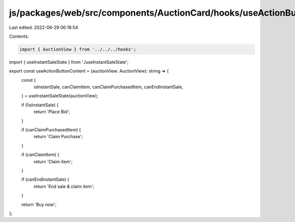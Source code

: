 js/packages/web/src/components/AuctionCard/hooks/useActionButtonContent.ts
==========================================================================

Last edited: 2022-06-29 06:18:54

Contents:

.. code-block:: ts

    import { AuctionView } from '../../../hooks';
import { useInstantSaleState } from './useInstantSaleState';

export const useActionButtonContent = (auctionView: AuctionView): string => {
  const {
    isInstantSale,
    canClaimItem,
    canClaimPurchasedItem,
    canEndInstantSale,
  } = useInstantSaleState(auctionView);

  if (!isInstantSale) {
    return 'Place Bid';
  }

  if (canClaimPurchasedItem) {
    return 'Claim Purchase';
  }

  if (canClaimItem) {
    return 'Claim item';
  }

  if (canEndInstantSale) {
    return 'End sale & claim item';
  }

  return 'Buy now';
};


